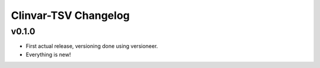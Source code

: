 =====================
Clinvar-TSV Changelog
=====================

------
v0.1.0
------

- First actual release, versioning done using versioneer.
- Everything is new!
